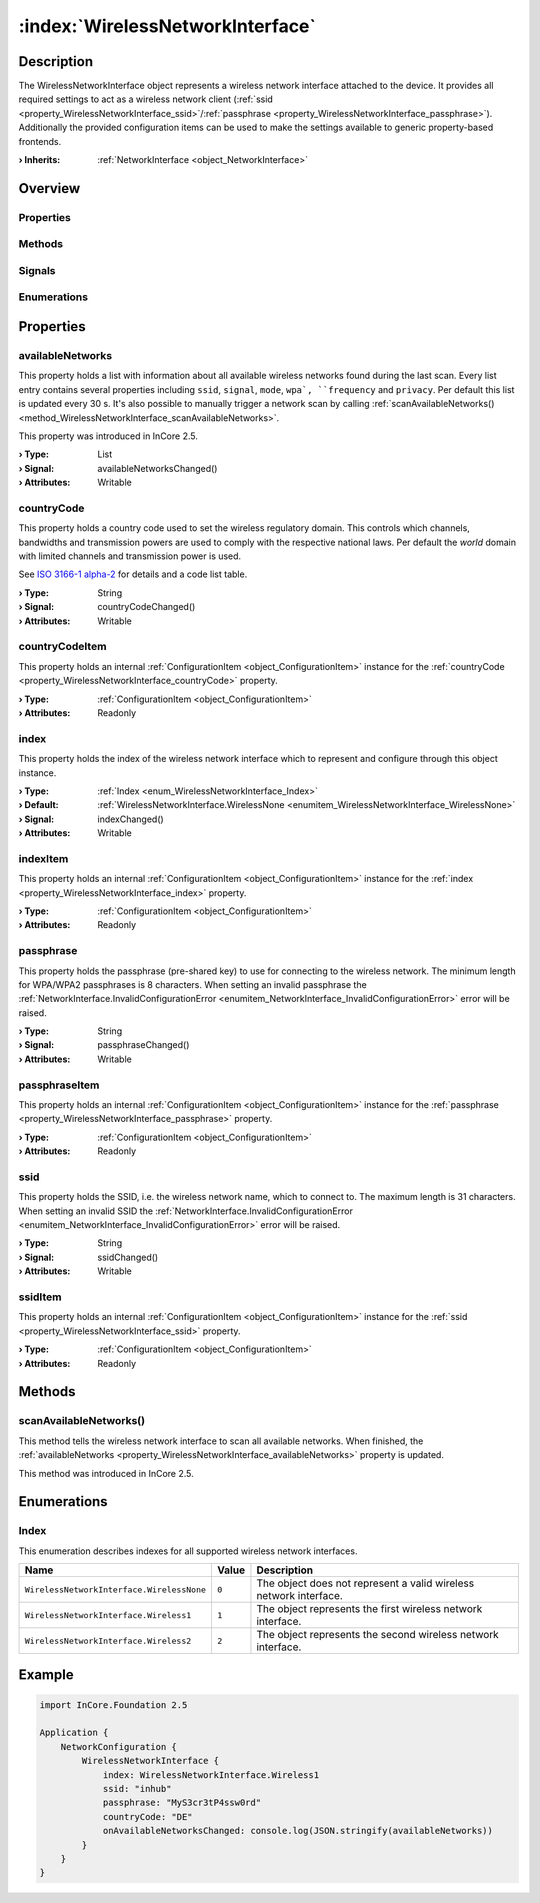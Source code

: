 
.. _object_WirelessNetworkInterface:


:index:`WirelessNetworkInterface`
---------------------------------

Description
***********

The WirelessNetworkInterface object represents a wireless network interface attached to the device. It provides all required settings to act as a wireless network client (:ref:`ssid <property_WirelessNetworkInterface_ssid>`/:ref:`passphrase <property_WirelessNetworkInterface_passphrase>`). Additionally the provided configuration items can be used to make the settings available to generic property-based frontends.

:**› Inherits**: :ref:`NetworkInterface <object_NetworkInterface>`

Overview
********

Properties
++++++++++

.. hlist::
  :columns: 3

  * :ref:`availableNetworks <property_WirelessNetworkInterface_availableNetworks>`
  * :ref:`countryCode <property_WirelessNetworkInterface_countryCode>`
  * :ref:`countryCodeItem <property_WirelessNetworkInterface_countryCodeItem>`
  * :ref:`index <property_WirelessNetworkInterface_index>`
  * :ref:`indexItem <property_WirelessNetworkInterface_indexItem>`
  * :ref:`passphrase <property_WirelessNetworkInterface_passphrase>`
  * :ref:`passphraseItem <property_WirelessNetworkInterface_passphraseItem>`
  * :ref:`ssid <property_WirelessNetworkInterface_ssid>`
  * :ref:`ssidItem <property_WirelessNetworkInterface_ssidItem>`
  * :ref:`NetworkInterface.bytesRx <property_NetworkInterface_bytesRx>`
  * :ref:`NetworkInterface.bytesTx <property_NetworkInterface_bytesTx>`
  * :ref:`NetworkInterface.dhcpClientIdentifier <property_NetworkInterface_dhcpClientIdentifier>`
  * :ref:`NetworkInterface.enabled <property_NetworkInterface_enabled>`
  * :ref:`NetworkInterface.enabledItem <property_NetworkInterface_enabledItem>`
  * :ref:`NetworkInterface.error <property_NetworkInterface_error>`
  * :ref:`NetworkInterface.errorString <property_NetworkInterface_errorString>`
  * :ref:`NetworkInterface.hardwareAddress <property_NetworkInterface_hardwareAddress>`
  * :ref:`NetworkInterface.hardwareAddressItem <property_NetworkInterface_hardwareAddressItem>`
  * :ref:`NetworkInterface.hardwareName <property_NetworkInterface_hardwareName>`
  * :ref:`NetworkInterface.networkAddresses <property_NetworkInterface_networkAddresses>`
  * :ref:`NetworkInterface.ntp <property_NetworkInterface_ntp>`
  * :ref:`NetworkInterface.ntpItem <property_NetworkInterface_ntpItem>`
  * :ref:`NetworkInterface.operationalState <property_NetworkInterface_operationalState>`
  * :ref:`NetworkInterface.routes <property_NetworkInterface_routes>`
  * :ref:`NetworkInterface.setupState <property_NetworkInterface_setupState>`
  * :ref:`NetworkInterface.trafficRx <property_NetworkInterface_trafficRx>`
  * :ref:`NetworkInterface.trafficTx <property_NetworkInterface_trafficTx>`
  * :ref:`NetworkInterface.useRoutes <property_NetworkInterface_useRoutes>`
  * :ref:`NetworkInterface.useRoutesItem <property_NetworkInterface_useRoutesItem>`
  * :ref:`ConfigurationObject.items <property_ConfigurationObject_items>`
  * :ref:`ConfigurationObject.name <property_ConfigurationObject_name>`
  * :ref:`ConfigurationObject.nameItem <property_ConfigurationObject_nameItem>`
  * :ref:`Object.objectId <property_Object_objectId>`
  * :ref:`Object.parent <property_Object_parent>`

Methods
+++++++

.. hlist::
  :columns: 2

  * :ref:`scanAvailableNetworks() <method_WirelessNetworkInterface_scanAvailableNetworks>`
  * :ref:`NetworkInterface.pollBytesRx() <method_NetworkInterface_pollBytesRx>`
  * :ref:`NetworkInterface.pollBytesTx() <method_NetworkInterface_pollBytesTx>`
  * :ref:`NetworkInterface.pollTrafficRx() <method_NetworkInterface_pollTrafficRx>`
  * :ref:`NetworkInterface.pollTrafficTx() <method_NetworkInterface_pollTrafficTx>`
  * :ref:`ConfigurationObject.toDataMap() <method_ConfigurationObject_toDataMap>`
  * :ref:`Object.deserializeProperties() <method_Object_deserializeProperties>`
  * :ref:`Object.fromJson() <method_Object_fromJson>`
  * :ref:`Object.serializeProperties() <method_Object_serializeProperties>`
  * :ref:`Object.toJson() <method_Object_toJson>`

Signals
+++++++

.. hlist::
  :columns: 1

  * :ref:`NetworkInterface.errorOccurred() <signal_NetworkInterface_errorOccurred>`
  * :ref:`NetworkInterface.routesDataChanged() <signal_NetworkInterface_routesDataChanged>`
  * :ref:`ConfigurationObject.aboutToBeUpdated() <signal_ConfigurationObject_aboutToBeUpdated>`
  * :ref:`ConfigurationObject.itemsDataChanged() <signal_ConfigurationObject_itemsDataChanged>`
  * :ref:`ConfigurationObject.updated() <signal_ConfigurationObject_updated>`
  * :ref:`Object.completed() <signal_Object_completed>`

Enumerations
++++++++++++

.. hlist::
  :columns: 1

  * :ref:`Index <enum_WirelessNetworkInterface_Index>`
  * :ref:`NetworkInterface.DhcpClientIdentifier <enum_NetworkInterface_DhcpClientIdentifier>`
  * :ref:`NetworkInterface.Error <enum_NetworkInterface_Error>`
  * :ref:`NetworkInterface.OperationalState <enum_NetworkInterface_OperationalState>`
  * :ref:`NetworkInterface.SetupState <enum_NetworkInterface_SetupState>`



Properties
**********


.. _property_WirelessNetworkInterface_availableNetworks:

.. _signal_WirelessNetworkInterface_availableNetworksChanged:

.. index::
   single: availableNetworks

availableNetworks
+++++++++++++++++

This property holds a list with information about all available wireless networks found during the last scan. Every list entry contains several properties including ``ssid``, ``signal``, ``mode``, ``wpa`, ``frequency`` and ``privacy``. Per default this list is updated every 30 s. It's also possible to manually trigger a network scan by calling :ref:`scanAvailableNetworks() <method_WirelessNetworkInterface_scanAvailableNetworks>`.

This property was introduced in InCore 2.5.

:**› Type**: List
:**› Signal**: availableNetworksChanged()
:**› Attributes**: Writable


.. _property_WirelessNetworkInterface_countryCode:

.. _signal_WirelessNetworkInterface_countryCodeChanged:

.. index::
   single: countryCode

countryCode
+++++++++++

This property holds a country code used to set the wireless regulatory domain. This controls which channels, bandwidths and transmission powers are used to comply with the respective national laws. Per default the `world` domain with limited channels and transmission power is used.

See `ISO 3166-1 alpha-2 <https://en.wikipedia.org/wiki/ISO_3166-1_alpha-2>`_ for details and a code list table.

:**› Type**: String
:**› Signal**: countryCodeChanged()
:**› Attributes**: Writable


.. _property_WirelessNetworkInterface_countryCodeItem:

.. index::
   single: countryCodeItem

countryCodeItem
+++++++++++++++

This property holds an internal :ref:`ConfigurationItem <object_ConfigurationItem>` instance for the :ref:`countryCode <property_WirelessNetworkInterface_countryCode>` property.

:**› Type**: :ref:`ConfigurationItem <object_ConfigurationItem>`
:**› Attributes**: Readonly


.. _property_WirelessNetworkInterface_index:

.. _signal_WirelessNetworkInterface_indexChanged:

.. index::
   single: index

index
+++++

This property holds the index of the wireless network interface which to represent and configure through this object instance.

:**› Type**: :ref:`Index <enum_WirelessNetworkInterface_Index>`
:**› Default**: :ref:`WirelessNetworkInterface.WirelessNone <enumitem_WirelessNetworkInterface_WirelessNone>`
:**› Signal**: indexChanged()
:**› Attributes**: Writable


.. _property_WirelessNetworkInterface_indexItem:

.. index::
   single: indexItem

indexItem
+++++++++

This property holds an internal :ref:`ConfigurationItem <object_ConfigurationItem>` instance for the :ref:`index <property_WirelessNetworkInterface_index>` property.

:**› Type**: :ref:`ConfigurationItem <object_ConfigurationItem>`
:**› Attributes**: Readonly


.. _property_WirelessNetworkInterface_passphrase:

.. _signal_WirelessNetworkInterface_passphraseChanged:

.. index::
   single: passphrase

passphrase
++++++++++

This property holds the passphrase (pre-shared key) to use for connecting to the wireless network. The minimum length for WPA/WPA2 passphrases is 8 characters. When setting an invalid passphrase the :ref:`NetworkInterface.InvalidConfigurationError <enumitem_NetworkInterface_InvalidConfigurationError>` error will be raised.

:**› Type**: String
:**› Signal**: passphraseChanged()
:**› Attributes**: Writable


.. _property_WirelessNetworkInterface_passphraseItem:

.. index::
   single: passphraseItem

passphraseItem
++++++++++++++

This property holds an internal :ref:`ConfigurationItem <object_ConfigurationItem>` instance for the :ref:`passphrase <property_WirelessNetworkInterface_passphrase>` property.

:**› Type**: :ref:`ConfigurationItem <object_ConfigurationItem>`
:**› Attributes**: Readonly


.. _property_WirelessNetworkInterface_ssid:

.. _signal_WirelessNetworkInterface_ssidChanged:

.. index::
   single: ssid

ssid
++++

This property holds the SSID, i.e. the wireless network name, which to connect to. The maximum length is 31 characters. When setting an invalid SSID the :ref:`NetworkInterface.InvalidConfigurationError <enumitem_NetworkInterface_InvalidConfigurationError>` error will be raised.

:**› Type**: String
:**› Signal**: ssidChanged()
:**› Attributes**: Writable


.. _property_WirelessNetworkInterface_ssidItem:

.. index::
   single: ssidItem

ssidItem
++++++++

This property holds an internal :ref:`ConfigurationItem <object_ConfigurationItem>` instance for the :ref:`ssid <property_WirelessNetworkInterface_ssid>` property.

:**› Type**: :ref:`ConfigurationItem <object_ConfigurationItem>`
:**› Attributes**: Readonly

Methods
*******


.. _method_WirelessNetworkInterface_scanAvailableNetworks:

.. index::
   single: scanAvailableNetworks

scanAvailableNetworks()
+++++++++++++++++++++++

This method tells the wireless network interface to scan all available networks. When finished, the :ref:`availableNetworks <property_WirelessNetworkInterface_availableNetworks>` property is updated.

This method was introduced in InCore 2.5.


Enumerations
************


.. _enum_WirelessNetworkInterface_Index:

.. index::
   single: Index

Index
+++++

This enumeration describes indexes for all supported wireless network interfaces.

.. index::
   single: WirelessNetworkInterface.WirelessNone
.. index::
   single: WirelessNetworkInterface.Wireless1
.. index::
   single: WirelessNetworkInterface.Wireless2
.. list-table::
  :widths: auto
  :header-rows: 1

  * - Name
    - Value
    - Description

      .. _enumitem_WirelessNetworkInterface_WirelessNone:
  * - ``WirelessNetworkInterface.WirelessNone``
    - ``0``
    - The object does not represent a valid wireless network interface.

      .. _enumitem_WirelessNetworkInterface_Wireless1:
  * - ``WirelessNetworkInterface.Wireless1``
    - ``1``
    - The object represents the first wireless network interface.

      .. _enumitem_WirelessNetworkInterface_Wireless2:
  * - ``WirelessNetworkInterface.Wireless2``
    - ``2``
    - The object represents the second wireless network interface.


.. _example_WirelessNetworkInterface:


Example
*******

.. code-block:: qml

    import InCore.Foundation 2.5
    
    Application {
        NetworkConfiguration {
            WirelessNetworkInterface {
                index: WirelessNetworkInterface.Wireless1
                ssid: "inhub"
                passphrase: "MyS3cr3tP4ssw0rd"
                countryCode: "DE"
                onAvailableNetworksChanged: console.log(JSON.stringify(availableNetworks))
            }
        }
    }
    